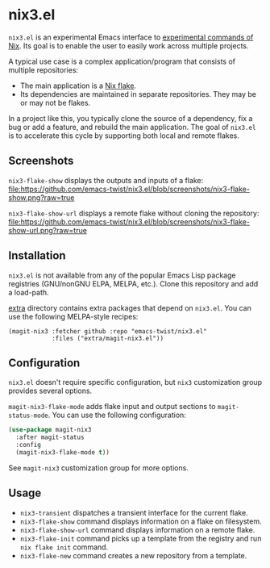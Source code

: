 * nix3.el
=nix3.el= is an experimental Emacs interface to [[https://nixos.org/manual/nix/unstable/command-ref/experimental-commands.html][experimental commands of Nix]].
Its goal is to enable the user to easily work across multiple projects.

A typical use case is a complex application/program that consists of multiple repositories:

- The main application is a [[https://nixos.wiki/wiki/Flakes][Nix flake]].
- Its dependencies are maintained in separate repositories. They may be or may not be flakes.

In a project like this, you typically clone the source of a dependency, fix a bug or add a feature, and rebuild the main application.
The goal of =nix3.el= is to accelerate this cycle by supporting both local and remote flakes.
** Screenshots
=nix3-flake-show= displays the outputs and inputs of a flake:
[[https:/github.com/emacs-twist/nix3.el/blob/screenshots/nix3-flake-show.png?raw=true][file:https://github.com/emacs-twist/nix3.el/blob/screenshots/nix3-flake-show.png?raw=true]]

=nix3-flake-show-url= displays a remote flake without cloning the repository:
[[https://github.com/emacs-twist/nix3.el/blob/screenshots/nix3-flake-show-url.png?raw=true][file:https://github.com/emacs-twist/nix3.el/blob/screenshots/nix3-flake-show-url.png?raw=true]]
** Installation
=nix3.el= is not available from any of the popular Emacs Lisp package registries (GNU/nonGNU ELPA, MELPA, etc.).
Clone this repository and add a load-path.

[[file:extra/][extra]] directory contains extra packages that depend on =nix3.el=.
You can use the following MELPA-style recipes:

#+begin_src lisp-data
  (magit-nix3 :fetcher github :repo "emacs-twist/nix3.el"
              :files ("extra/magit-nix3.el"))
#+end_src
** Configuration
=nix3.el= doesn't require specific configuration, but =nix3= customization group provides several options.

=magit-nix3-flake-mode= adds flake input and output sections to =magit-status-mode=.
You can use the following configuration:

#+begin_src emacs-lisp
  (use-package magit-nix3
    :after magit-status
    :config
    (magit-nix3-flake-mode t))
#+end_src

See =magit-nix3= customization group for more options.
** Usage
- =nix3-transient= dispatches a transient interface for the current flake.
- =nix3-flake-show= command displays information on a flake on filesystem.
- =nix3-flake-show-url= command displays information on a remote flake.
- =nix3-flake-init= command picks up a template from the registry and run =nix flake init= command.
- =nix3-flake-new= command creates a new repository from a template.
